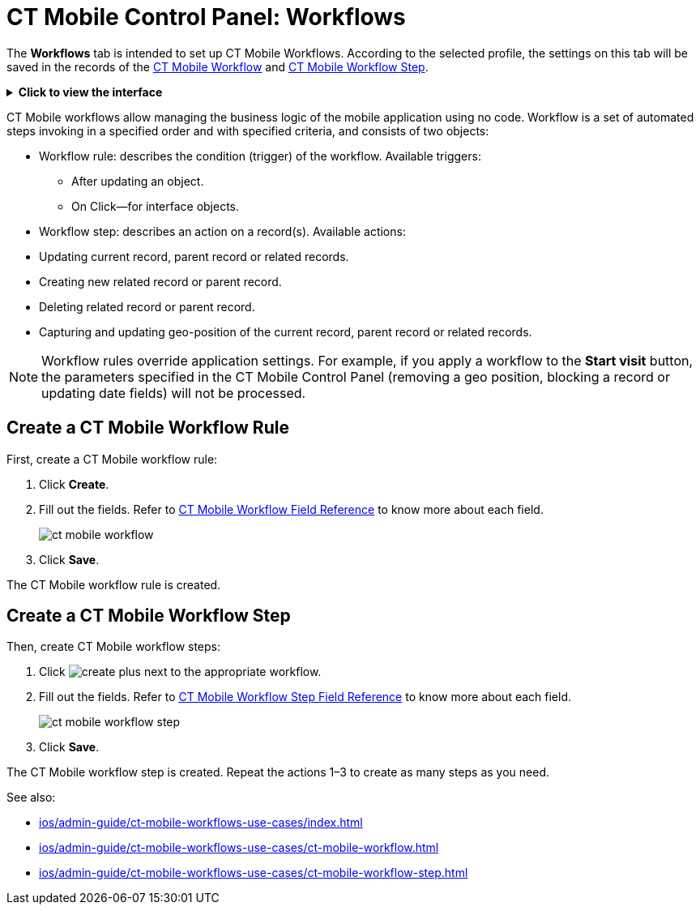 = CT Mobile Control Panel: Workflows

The *Workflows* tab is intended to set up CT Mobile Workflows. According  to the selected profile, the settings on this tab will be saved in the records of the xref:ios/admin-guide/ct-mobile-workflows-use-cases/ct-mobile-workflow.adoc[CT Mobile
Workflow] and xref:ios/admin-guide/ct-mobile-workflows-use-cases/ct-mobile-workflow-step.adoc[CT Mobile Workflow Step].

.*Click to view the interface*
[%collapsible]
====
image::ctm-panel-workflow.png[align="center"]
====

CT Mobile workflows allow managing the business logic of the mobile application using no code. Workflow is a set of automated steps invoking in a specified order and with specified criteria, and consists of two objects:

* Workflow rule: describes the condition (trigger) of the workflow. Available triggers:
** After updating an object.
** On Click—for interface objects.
* Workflow step: describes an action on a record(s). Available actions:

* Updating current record, parent record or related records.
* Creating new related record or parent record.
* Deleting related record or parent record.
* Capturing and updating geo-position of the current record, parent record or related records.

NOTE: Workflow rules override application settings. For example, if you apply a workflow to the *Start visit* button, the parameters specified in the CT Mobile Control Panel (removing a geo position, blocking a record or updating date fields) will not be processed.

[[h2_1332411445]]
== Create a CT Mobile Workflow Rule

First, create a CT Mobile workflow rule:

. Click *Create*.
. Fill out the fields. Refer to xref:ios/admin-guide/ct-mobile-workflows-use-cases/ct-mobile-workflow.adoc[CT Mobile Workflow Field Reference] to know more about each field.
+
image:ct-mobile-workflow.png[]
. Click *Save*.

The CT Mobile workflow rule is created.

[[h2_438443077]]
== Create a CT Mobile Workflow Step

Then, create CT Mobile workflow steps:

. Click image:create-plus.png[] next to the appropriate workflow.
. Fill out the fields. Refer to xref:ios/admin-guide/ct-mobile-workflows-use-cases/ct-mobile-workflow-step.adoc[CT Mobile Workflow Step Field Reference] to know more about each field.
+
image:ct-mobile-workflow-step.png[]
. Click *Save*.

The CT Mobile workflow step is created. Repeat the actions 1–3 to create as many steps as you need.

See also:

* xref:ios/admin-guide/ct-mobile-workflows-use-cases/index.adoc[]
* xref:ios/admin-guide/ct-mobile-workflows-use-cases/ct-mobile-workflow.adoc[]
* xref:ios/admin-guide/ct-mobile-workflows-use-cases/ct-mobile-workflow-step.adoc[]

